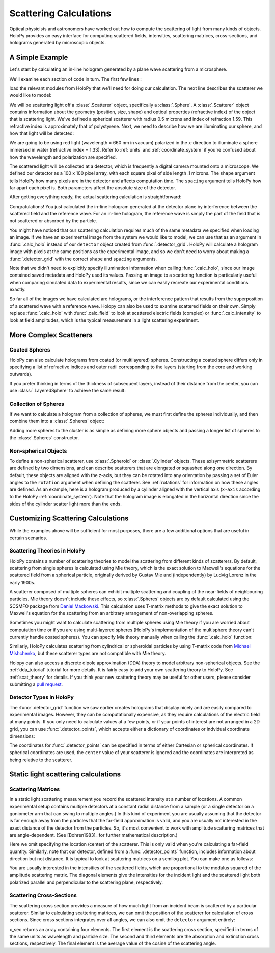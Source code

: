 .. _calc_tutorial:

Scattering Calculations
=======================

Optical physicists and astronomers have worked out how to compute the
scattering of light from many kinds of objects.  HoloPy provides an
easy interface for computing scattered fields, intensities, scattering
matrices, cross-sections, and holograms generated by microscopic objects.


A Simple Example
~~~~~~~~~~~~~~~~

Let's start by calculating an in-line hologram generated by a
plane wave scattering from a microsphere.

.. plot:: pyplots/calc_sphere.py
   :include-source:

.. image:: ../images/calc_sphere.png
   :scale: 300 %
   :alt: Calculated hologram of a single sphere.

We'll examine each section of code in turn.  The first few lines :

..  testcode::

    import holopy as hp
    from holopy.scattering import calc_holo, Sphere

load the relevant modules from HoloPy that we'll need for doing our
calculation.  The next line describes the scatterer we would like to model:

..  testcode::

    sphere = Sphere(n = 1.59, r = .5, center = (4, 4, 5))

We will be scattering light off a :class:`.Scatterer` object,
specifically a :class:`.Sphere`. A :class:`.Scatterer` object
contains information about the geometry (position, size, shape) and optical
properties (refractive index) of the object that is scattering light. We've
defined a spherical scatterer with radius 0.5 microns and index of refraction
1.59. This refractive index is approximately that of polystyrene. Next, we need
to describe how we are illuminating our sphere, and how that light will be
detected:

..  testcode::

    medium_index = 1.33
    illum_wavelen = 0.66
    illum_polarization = (1,0)
    detector = hp.detector_grid(shape = 100, spacing = .1)

We are going to be using red light (wavelength = 660 nm in vacuum) polarized in
the x-direction to illuminate a sphere immersed in water (refractive index =
1.33). Refer to :ref:`units` and :ref:`coordinate_system` if you're confused
about how the wavelength and polarization are specified.

The scattered light will be collected at a detector, which is frequently a
digital camera mounted onto a microscope.  We defined our detector as a 100 x
100 pixel array, with each square pixel of side length .1 microns.  The
``shape`` argument tells HoloPy how many pixels are in the detector and affects
computation time. The ``spacing`` argument tells HoloPy how far apart each
pixel is. Both parameters affect the absolute size of the detector.


After getting everything ready, the actual scattering calculation is straightforward:

..  testcode::

    holo = calc_holo(detector, sphere, medium_index, illum_wavelen, illum_polarization)
    hp.show(holo)

Congratulations! You just calculated the in-line hologram generated at the
detector plane by interference between the scattered field and the reference
wave. For an in-line hologram, the reference wave is simply the part of the
field that is not scattered or absorbed by the particle.

..  testcode::
    :hide:

    print(holo[0,0].values)

..  testoutput::
    :hide:

    [ 1.01201782]

You might have noticed that our scattering calculation requires much of the same
metadata we specified when loading an image. If we have an experimental image
from the system we would like to model, we can use that as an argument in
:func:`.calc_holo` instead of our ``detector`` object created from
:func:`.detector_grid`. HoloPy will calculate a hologram image with pixels at
the same positions as the experimental image, and so we don't need to worry
about making a :func:`.detector_grid` with the correct ``shape`` and ``spacing``
arguments.


..  testcode::

    from holopy.core.io import get_example_data_path
    imagepath = get_example_data_path('image0002.h5')
    exp_img = hp.load(imagepath)
    holo = calc_holo(exp_img, sphere)

..  testcode::
    :hide:

    print(exp_img.shape)
    print(holo[0,0].values)

..  testoutput::
    :hide:

    (1, 100, 100)
    [ 1.01201782]

Note that we didn't need to explicitly specify illumination information when
calling :func:`.calc_holo`, since our image contained saved metadata and HoloPy
used its values. Passing an image to a scattering function is particularly
useful when comparing simulated data to experimental results, since we can
easily recreate our experimental conditions exactly.

So far all of the images we have calculated are holograms, or the interference
pattern that results from the superposition of a scattered wave with a reference
wave. Holopy can also be used to examine scattered fields on their own. Simply
replace :func:`.calc_holo` with :func:`.calc_field` to look at scattered
electric fields (complex) or :func:`.calc_intensity` to look at field
amplitudes, which is the typical measurement in a light scattering experiment.

.. _more_scattering_ex:

More Complex Scatterers
~~~~~~~~~~~~~~~~~~~~~~~

Coated Spheres
--------------

HoloPy can also calculate holograms from coated (or multilayered) spheres.
Constructing a coated sphere differs only in specifying a
list of refractive indices and outer radii corresponding to the layers 
(starting from the core and working outwards).

..  testcode::
    
    coated_sphere = Sphere(center=(2.5, 5, 5), n=(1.59, 1.42), r=(0.3, 0.6))
    holo = calc_holo(exp_img, coated_sphere)
    hp.show(holo)

..  testcode::
    :hide:

    print(holo[0,0,0].values)

..  testoutput::
    :hide:

    0.9750608553730731
    
If you prefer thinking in terms of the thickness of subsequent layers, instead
of their distance from the center, you can use :class:`.LayeredSphere` to achieve
the same result:

..  testcode::
    
    from holopy.scattering import LayeredSphere
    coated_sphere = LayeredSphere(center=(2.5, 5, 5), n=(1.59, 1.42), t=(0.3, 0.3))

Collection of Spheres
---------------------

If we want to calculate a hologram from a collection of spheres, we must
first define the spheres individually, and then combine them into a 
:class:`.Spheres` object:

..  testcode::

    from holopy.scattering import Spheres
    s1 = Sphere(center=(5, 5, 5), n = 1.59, r = .5)
    s2 = Sphere(center=(4, 4, 5), n = 1.59, r = .5)
    collection = Spheres([s1, s2])
    holo = calc_holo(exp_img, collection)
    hp.show(holo)

..  testcode::
    :hide:

    print(holo[0,0].values)

..  testoutput::
    :hide:

    [ 1.04897655]

.. image:: ../images/calc_twosphere.png
   :scale: 300 %
   :alt: Calculated hologram of two spheres.

Adding more spheres to the cluster is as simple as defining more
sphere objects and passing a longer list of spheres to the
:class:`.Spheres` constructor.

Non-spherical Objects
---------------------

To define a non-spherical scatterer, use :class:`.Spheroid` or :class:`.Cylinder` objects. These axisymmetric scatterers are defined by two dimensions, and can describe scatterers that are elongated or squashed along one direction. 
By default, these objects are aligned with the z-axis, but they can be rotated into any orientation by passing a set of Euler angles to the ``rotation`` argument when defining the scatterer. See :ref:`rotations` for information on how these angles are defined.
As an example, here is a hologram produced by a cylinder aligned with the vertical axis (``x-axis`` according to the HoloPy :ref:`coordinate_system`). 
Note that the hologram image is elongated in the horizontal direction since the sides of the cylinder scatter light more than the ends.

..  testcode::

    import numpy as np
    from holopy.scattering import Cylinder
    c = Cylinder(center=(5, 5, 7), n = 1.59, d=0.5, h=2, rotation=(0,np.pi/2, 0))
    holo = calc_holo(exp_img, c)
    hp.show(holo)

..  testcode::
    :hide:

    print(holo[0,0].values)

..  testoutput::
    :hide:

    [ 1.01179772]

.. image:: ../images/calc_cylinder.png
   :scale: 300 %
   :alt: Calculated hologram of a cylinder.


.. _custom_scat:

Customizing Scattering Calculations
~~~~~~~~~~~~~~~~~~~~~~~~~~~~~~~~~~~

While the examples above will be sufficient for most purposes, there are a few
additional options that are useful in certain scenarios.

Scattering Theories in HoloPy
-----------------------------

HoloPy contains a number of scattering theories to model the scattering 
from different kinds of scatterers. By default, scattering from single
spheres is calculated using Mie theory, which is the exact solution
to Maxwell's equations for the scattered field from a spherical
particle, originally derived by Gustav Mie and (independently) by
Ludvig Lorenz in the early 1900s. 

A scatterer composed of multiple spheres can exhibit multiple scattering 
and coupling of the near-fields of neighbouring particles. Mie theory doesn't include
these effects, so :class:`.Spheres` objects are by default calculated using the
SCSMFO package from `Daniel Mackowski <http://www.eng.auburn.edu/~dmckwski/>`_. 
This calculation uses T-matrix methods to give the exact solution to Maxwell's equation
for the scattering from an arbitrary arrangement of non-overlapping spheres. 

Sometimes you might want to calculate scattering from multiple spheres 
using Mie theory if you are worried about computation time or if you are
using multi-layered spheres (HoloPy's implementation of the multisphere theory
can't currently handle coated spheres). You can specify Mie theory manually when
calling the :func:`.calc_holo` function:

..  testcode::
    
    from holopy.scattering import Mie
    holo = calc_holo(exp_img, collection, theory = Mie)

..  testcode::
    :hide:
    
    print(holo[0,0,0].values)
    
..  testoutput::
    :hide:
    
    1.0480235432374045

Similarly, HoloPy calculates scattering from cylindrical or spheroidal particles by using T-matrix code from `Michael Mishchenko <https://www.giss.nasa.gov/staff/mmishchenko/t_matrix.html>`_, but these scatterer types are not compatible with Mie theory.

Holopy can also access a discrete dipole approximation (DDA) theory to model
arbitrary non-spherical objects. See the :ref:`dda_tutorial` tutorial for more
details. It is fairly easy to add your own scattering theory to HoloPy. See
:ref:`scat_theory` for details. If you think your new scattering theory may be
useful for other users, please consider submitting a `pull request
<https://github.com/manoharan-lab/holopy/pulls>`_.

Detector Types in HoloPy
------------------------

The :func:`.detector_grid` function we saw earlier creates holograms that
display nicely and are easily compared to experimental images. However, they can
be computationally expensive, as they require calculations of the electric field
at many points. If you only need to calculate values at a few points, or if your
points of interest are not arranged in a 2D grid, you can use
:func:`.detector_points`, which accepts either a dictionary of coordinates or
indvidual coordinate dimensions:
    
..  testcode::
    
    x = [0, 1, 0, 1, 2]
    y = [0, 0, 1, 1, 1]
    z = -1
    coord_dict = {'x': x, 'y': y, 'z': z}
    detector = hp.detector_points(x = x, y = y, z = z)
    detector = hp.detector_points(coord_dict)

..  testcode::
    :hide:
    
    print(detector[0].values)

..  testoutput::
    :hide:
    
    0.0

The coordinates for :func:`.detector_points` can be specified in terms of either
Cartesian or spherical coordinates. If spherical coordinates are used, the
``center`` value of your scatterer is ignored and the coordinates are
interpreted as being relative to the scatterer.


Static light scattering calculations 
~~~~~~~~~~~~~~~~~~~~~~~~~~~~~~~~~~~~

Scattering Matrices
-------------------
In a static light scattering measurement you record the scattered intensity at a
number of locations. A common experimental setup contains multiple detectors at
a constant radial distance from a sample (or a single detector on a goniometer
arm that can swing to multiple angles.) In this kind of experiment you are
usually assuming that the detector is far enough away from the particles that
the far-field approximation is valid, and you are usually not interested in the
exact distance of the detector from the particles. So, it's most convenient to
work with amplitude scattering matrices that are angle-dependent. (See
[Bohren1983]_ for further mathematical description.)

..  testcode::

    import numpy as np
    from holopy.scattering import calc_scat_matrix
    
    detector = hp.detector_points(theta = np.linspace(0, np.pi, 100), phi = 0)
    distant_sphere = Sphere(r=0.5, n=1.59)
    matr = calc_scat_matrix(detector, distant_sphere, medium_index, illum_wavelen)
    
..  testcode::
    :hide:
    
    print(matr[0,0,0].values)

..  testoutput::
    :hide:

    (24.656950420047853-19.765527788603396j)

Here we omit specifying the location (center) of the scatterer. This is
only valid when you're calculating a far-field quantity. Similarly, note 
that our detector, defined from a :func:`.detector_points` function, 
includes information about direction but not distance. It is typical 
to look at scattering matrices on a semilog plot. You can make one as follows:
    
..  testcode::

    import matplotlib.pyplot as plt
    plt.figure()
    plt.semilogy(np.linspace(0, np.pi, 100), abs(matr[:,0,0])**2)
    plt.semilogy(np.linspace(0, np.pi, 100), abs(matr[:,1,1])**2)
    plt.show()

.. plot:: pyplots/calc_scat_matr.py

You are usually interested in the intensities of the scattered fields, which are 
proportional to the modulus squared of the amplitude scattering matrix. The 
diagonal elements give the intensities for the incident light and the scattered light
both polarized parallel and perpendicular to the scattering plane, respectively.

Scattering Cross-Sections
-------------------------

The scattering cross section provides a measure of how much light from an
incident beam is scattered by a particular scatterer. Similar to calculating
scattering matrices, we can omit the position of the scatterer for calculation
of cross sections. Since cross sections integrates over all angles, we can also
omit the ``detector`` argument entirely:

..  testcode::

    from holopy.scattering import calc_cross_sections
    x_sec = calc_cross_sections(distant_sphere, medium_index, illum_wavelen, illum_polarization)
    
..  testcode::
    :hide:

    print(x_sec.values)

..  testoutput::
    :hide:

    [ 1.93274289  0.          1.93274289  0.91619823]

x_sec returns an array containing four elements. The first element is the
scattering cross section, specified in terms of the same units as wavelength and
particle size. The second and third elements are the absorption and extinction
cross sections, respectively. The final element is the average value of the
cosine of the scattering angle.
